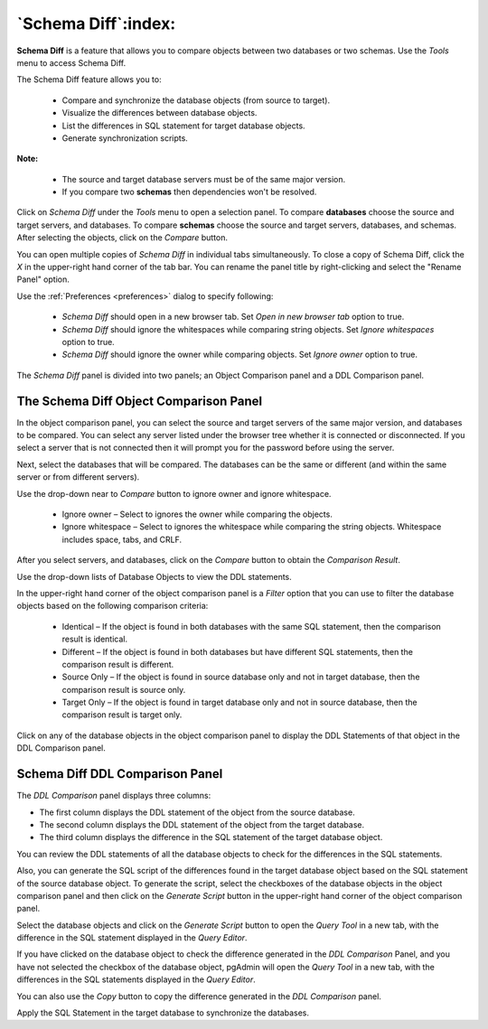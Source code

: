 .. _schema_diff_feature:

********************
`Schema Diff`:index:
********************

**Schema Diff** is a feature that allows you to compare objects between
two databases or two schemas. Use the *Tools* menu to access Schema Diff.

The Schema Diff feature allows you to:

 * Compare and synchronize the database objects (from source to target).

 * Visualize the differences between database objects.

 * List the differences in SQL statement for target database objects.

 * Generate synchronization scripts.


**Note:**

 * The source and target database servers must be of the same major version.

 * If you compare two **schemas** then dependencies won't be resolved.

Click on *Schema Diff* under the *Tools* menu to open a selection panel.
To compare **databases** choose the source and target servers, and databases.
To compare **schemas** choose the source and target servers, databases, and schemas.
After selecting the objects, click on the *Compare* button.

You can open multiple copies of *Schema Diff* in individual tabs
simultaneously. To close a copy of Schema Diff, click the *X* in the
upper-right hand corner of the tab bar. You can rename the panel title by
right-clicking and select the "Rename Panel" option.

.. image:: images/schema_diff_dialog.png
    :alt: schema diff dialog
    :align: center

Use the :ref:`Preferences <preferences>` dialog to specify following:

 * *Schema Diff* should open in a new browser tab. Set *Open in new browser tab* option to true.
 * *Schema Diff* should ignore the whitespaces while comparing string objects. Set *Ignore whitespaces* option to true.
 * *Schema Diff* should ignore the owner while comparing objects. Set *Ignore owner* option to true.


The *Schema Diff* panel is divided into two panels; an Object Comparison panel
and a DDL Comparison panel.


The Schema Diff Object Comparison Panel
========================================

In the object comparison panel, you can select the source and target servers
of the same major version, and databases to be compared. You can
select any server listed under the browser tree whether it is connected or
disconnected. If you select a server that is not connected then it will
prompt you for the password before using the server.

Next, select the databases that will be compared. The databases can be the
same or different (and within the same server or from different servers).

.. image:: images/schema_diff_compare_button.png
    :alt: Schema diff compare button
    :align: center

Use the drop-down near to *Compare* button to ignore owner and ignore whitespace.

 * Ignore owner – Select to ignores the owner while comparing the objects.

 * Ignore whitespace – Select to ignores the whitespace while comparing the string objects. Whitespace includes space, tabs, and CRLF.

After you select servers, and databases, click on the
*Compare* button to obtain the *Comparison Result*.

.. image:: images/schema_diff_comparison_results.png
    :alt: Schema diff comparison results
    :align: center

Use the drop-down lists of Database Objects to view the DDL statements.

In the upper-right hand corner of the object comparison panel is a *Filter*
option that you can use to filter the database objects based on the
following comparison criteria:

 * Identical – If the object is found in both databases with the same SQL statement, then the comparison result is identical.

 * Different – If the object is found in both databases but have different SQL statements, then the comparison result is different.

 * Source Only – If the object is found in source database only and not in target database, then the comparison result is source only.

 * Target Only – If the object is found in target database only and not in source database, then the comparison result is target only.

.. image:: images/schema_diff_filter_option.png
    :alt: Schema diff filter option
    :align: center

Click on any of the database objects in the object comparison panel to
display the DDL Statements of that object in the DDL Comparison panel.


Schema Diff DDL Comparison Panel
================================

The *DDL Comparison* panel displays three columns:

* The first column displays the DDL statement of the object from the source database.

* The second column displays the DDL statement of the object from the target database.

* The third column displays the difference in the SQL statement of the target database object.

.. image:: images/schema_diff_DDL_comparison.png
    :alt: Schema diff DDL comparison
    :align: center

You can review the DDL statements of all the database objects to
check for the differences in the SQL statements.

Also, you can generate the SQL script of the differences found in the
target database object based on the SQL statement of the source database
object. To generate the script, select the checkboxes of the database
objects in the object comparison panel and then click on the *Generate Script*
button in the upper-right hand corner of the object comparison panel.

Select the database objects and click on the *Generate Script*
button to open the *Query Tool* in a new tab, with the difference
in the SQL statement displayed in the *Query Editor*.

If you have clicked on the database object to check the difference
generated in the *DDL Comparison* Panel, and you have not selected the
checkbox of the database object, pgAdmin will open the *Query Tool* in a new
tab, with the differences in the SQL statements displayed in the *Query Editor*.

You can also use the *Copy* button to copy the difference generated in
the *DDL Comparison* panel.

.. image:: images/schema_diff_generate_script_query_editor.png
    :alt: Schema diff generate script query editor
    :align: center

Apply the SQL Statement in the target database to synchronize the databases.
